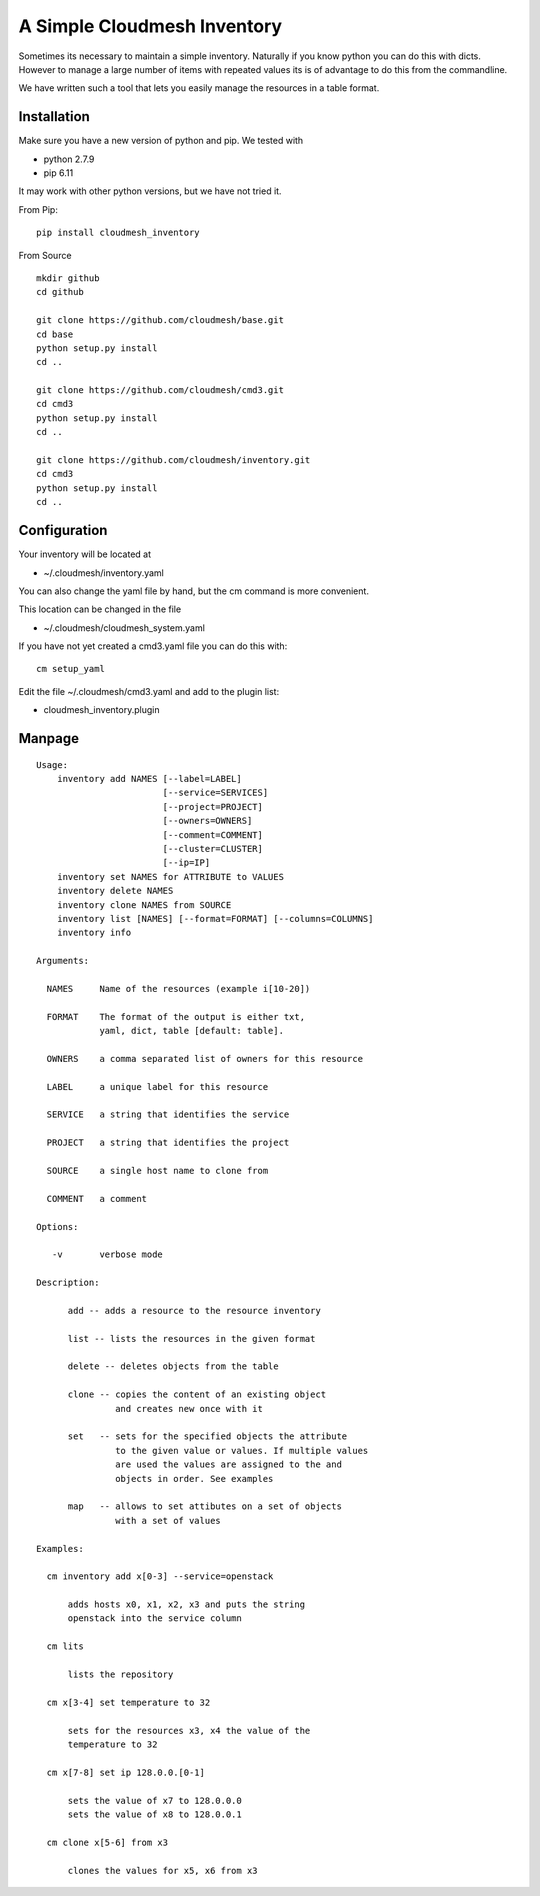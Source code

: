 A Simple Cloudmesh Inventory
============================


Sometimes its necessary to maintain a simple inventory.
Naturally if you know python you can do this with dicts.
However to manage a large number of items with repeated values
its is of advantage to do this from the commandline.

We have written such a tool that lets you easily manage the
resources in a table format.


Installation
---------------

Make sure you have a new version of python and pip. We tested with

* python 2.7.9
* pip 6.11

It may work with other python versions, but we have not tried it.

From Pip::

  pip install cloudmesh_inventory

From Source

::

    mkdir github
    cd github

    git clone https://github.com/cloudmesh/base.git
    cd base
    python setup.py install
    cd ..

    git clone https://github.com/cloudmesh/cmd3.git
    cd cmd3
    python setup.py install
    cd ..

    git clone https://github.com/cloudmesh/inventory.git
    cd cmd3
    python setup.py install
    cd ..

Configuration
---------------

Your inventory will be located at

*    ~/.cloudmesh/inventory.yaml

You can also change the yaml file by hand, but the
cm command is more convenient.

This location can be changed in the file

*    ~/.cloudmesh/cloudmesh_system.yaml

If you have not yet created a cmd3.yaml file you can
do this with::

  cm setup_yaml

Edit the file ~/.cloudmesh/cmd3.yaml and add to the plugin list:

* cloudmesh_inventory.plugin


Manpage
--------


::

  Usage:
      inventory add NAMES [--label=LABEL]
                          [--service=SERVICES]
                          [--project=PROJECT]
                          [--owners=OWNERS]
                          [--comment=COMMENT]
                          [--cluster=CLUSTER]
                          [--ip=IP]
      inventory set NAMES for ATTRIBUTE to VALUES
      inventory delete NAMES
      inventory clone NAMES from SOURCE
      inventory list [NAMES] [--format=FORMAT] [--columns=COLUMNS]
      inventory info

  Arguments:

    NAMES     Name of the resources (example i[10-20])

    FORMAT    The format of the output is either txt,
              yaml, dict, table [default: table].

    OWNERS    a comma separated list of owners for this resource

    LABEL     a unique label for this resource

    SERVICE   a string that identifies the service

    PROJECT   a string that identifies the project

    SOURCE    a single host name to clone from

    COMMENT   a comment

  Options:

     -v       verbose mode

  Description:

        add -- adds a resource to the resource inventory

        list -- lists the resources in the given format

        delete -- deletes objects from the table

        clone -- copies the content of an existing object
                 and creates new once with it

        set   -- sets for the specified objects the attribute
                 to the given value or values. If multiple values
                 are used the values are assigned to the and
                 objects in order. See examples

        map   -- allows to set attibutes on a set of objects
                 with a set of values

  Examples:

    cm inventory add x[0-3] --service=openstack

        adds hosts x0, x1, x2, x3 and puts the string
        openstack into the service column

    cm lits

        lists the repository

    cm x[3-4] set temperature to 32

        sets for the resources x3, x4 the value of the
        temperature to 32

    cm x[7-8] set ip 128.0.0.[0-1]

        sets the value of x7 to 128.0.0.0
        sets the value of x8 to 128.0.0.1

    cm clone x[5-6] from x3

        clones the values for x5, x6 from x3


